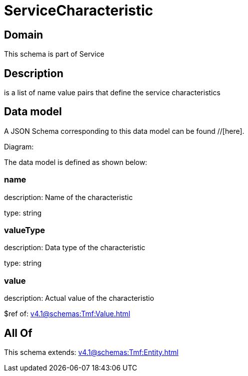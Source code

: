 = ServiceCharacteristic

[#domain]
== Domain

This schema is part of Service

[#description]
== Description
is a list of name value pairs that define the service characteristics


[#data_model]
== Data model

A JSON Schema corresponding to this data model can be found //[here].

Diagram:


The data model is defined as shown below:


=== name
description: Name of the characteristic

type: string


=== valueType
description: Data type of the characteristic

type: string


=== value
description: Actual value of the characteristio

$ref of: xref:v4.1@schemas:Tmf:Value.adoc[]


[#all_of]
== All Of

This schema extends: xref:v4.1@schemas:Tmf:Entity.adoc[]
